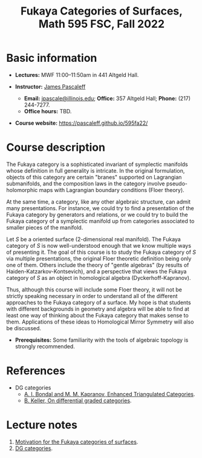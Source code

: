 #+TITLE: Fukaya Categories of Surfaces, Math 595 FSC, Fall 2022
  
* Basic information

  - *Lectures:* MWF 11:00--11:50am in 441 Altgeld Hall.

  - *Instructor:* [[http://pascaleff.com][James Pascaleff]]
    + *Email:* [[mailto:jpascale@illinois.edu][jpascale@illinois.edu]]; *Office:* 357 Altgeld Hall; *Phone:* (217) 244-7277.
    + *Office hours:* TBD.

  - *Course website:* https://pascaleff.github.io/595fa22/

* Course description

  The Fukaya category is a sophisticated invariant of symplectic
  manifolds whose definition in full generality is intricate. In the
  original formulation, objects of this category are certain "branes"
  supported on Lagrangian submanifolds, and the composition laws in
  the category involve pseudo-holomorphic maps with Lagrangian
  boundary conditions (Floer theory).
  
  At the same time, a category, like any other algebraic structure,
  can admit many presentations. For instance, we could try to find a
  presentation of the Fukaya category by generators and relations, or
  we could try to build the Fukaya category of a symplectic manifold
  up from categories associated to smaller pieces of the manifold.
  
  Let $S$ be a oriented surface (2-dimensional real manifold). The
  Fukaya category of $S$ is now well-understood enough that we know
  multiple ways of presenting it. The goal of this course is to study
  the Fukaya category of $S$ via multiple presentations, the original
  Floer theoretic definition being only one of them. Others include
  the theory of "gentle algebras" (by results of
  Haiden-Katzarkov-Kontsevich), and a perspective that views the
  Fukaya category of $S$ as an object in homological algebra
  (Dyckerhoff-Kapranov).
  
  Thus, although this course will include some Floer theory, it will
  not be strictly speaking necessary in order to understand all of the
  different approaches to the Fukaya category of a surface. My hope is
  that students with different backgrounds in geometry and algebra
  will be able to find at least one way of thinking about the Fukaya
  category that makes sense to them. Applications of these ideas to
  Homological Mirror Symmetry will also be discussed.

  - *Prerequisites:* Some familiarity with the tools of algebraic
    topology is strongly recommended.

* References
  
  - DG categories
    + [[https://ncatlab.org/nlab/files/bondalKaprEnhTRiangCat.pdf][A. I. Bondal and M. M. Kapranov, Enhanced Triangulated Categories]].
    + [[https://arxiv.org/abs/math/0601185][B. Keller, On differential graded categories]].

* Lecture notes

  1. [[file:notes/595fa22-first-lecture.pdf][Motivation for the Fukaya categories of surfaces]].
  2. [[file:notes/595fa22-dg-categories.pdf][DG categories]].



